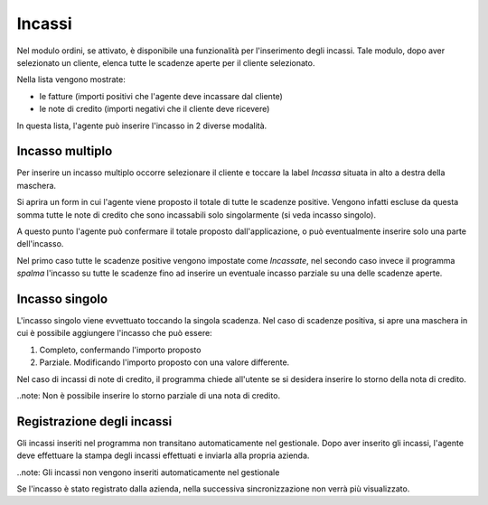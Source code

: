 Incassi
=======

Nel modulo ordini, se attivato, è disponibile una funzionalità per l'inserimento degli incassi.
Tale modulo, dopo aver selezionato un cliente, elenca tutte le scadenze aperte per il cliente selezionato.

Nella lista vengono mostrate:

* le fatture (importi positivi che l'agente deve incassare dal cliente)
* le note di credito (importi negativi che il cliente deve ricevere)

In questa lista, l'agente può inserire l'incasso in 2 diverse modalità.

Incasso multiplo
----------------
Per inserire un incasso multiplo occorre selezionare il cliente e toccare la label `Incassa` 
situata in alto a destra della maschera.

Si aprira un form in cui l'agente viene proposto il totale di tutte le scadenze positive.
Vengono infatti escluse da questa somma tutte le note di credito che sono incassabili solo singolarmente (si veda incasso singolo).

A questo punto l'agente può confermare il totale proposto dall'applicazione, o può eventualmente inserire solo
una parte dell'incasso.

Nel primo caso tutte le scadenze positive vengono impostate come `Incassate`, nel secondo caso invece 
il programma `spalma` l'incasso su tutte le scadenze fino ad inserire un eventuale incasso parziale su una delle scadenze aperte.


Incasso singolo
---------------
L'incasso singolo viene evvettuato toccando la singola scadenza. Nel caso di scadenze positiva, si apre
una maschera in cui è possibile aggiungere l'incasso che può essere:

1. Completo, confermando l'importo proposto
2. Parziale. Modificando l'importo proposto con una valore differente.

Nel caso di incassi di note di credito, il programma chiede all'utente se si desidera inserire lo storno 
della nota di credito. 

..note: Non è possibile inserire lo storno parziale di una nota di credito.

Registrazione degli incassi
-----------------------------
Gli incassi inseriti nel programma non transitano automaticamente nel gestionale.
Dopo aver inserito gli incassi, l'agente deve effettuare la stampa degli incassi effettuati e inviarla
alla propria azienda.

..note: Gli incassi non vengono inseriti automaticamente nel gestionale

Se l'incasso è stato registrato dalla azienda, nella successiva sincronizzazione non verrà più visualizzato.

